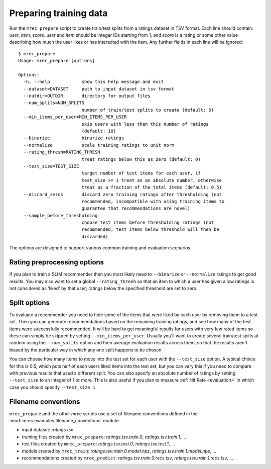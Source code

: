 .. _preparation:

=======================
Preparing training data
=======================

Run the ``mrec_prepare`` script to create train/test splits from a ratings dataset in TSV format.
Each line should contain: `user`, `item`, `score`. `user` and `item` should be integer IDs starting from 1, and `score` is a rating or some other value describing how much the user likes or has interacted with the item.  Any further fields in each line will be ignored::

    $ mrec_prepare
    Usage: mrec_prepare [options]

    Options:
      -h, --help            show this help message and exit
      --dataset=DATASET     path to input dataset in tsv format
      --outdir=OUTDIR       directory for output files
      --num_splits=NUM_SPLITS
                            number of train/test splits to create (default: 5)
      --min_items_per_user=MIN_ITEMS_PER_USER
                            skip users with less than this number of ratings
                            (default: 10)
      --binarize            binarize ratings
      --normalize           scale training ratings to unit norm
      --rating_thresh=RATING_THRESH
                            treat ratings below this as zero (default: 0)
      --test_size=TEST_SIZE
                            target number of test items for each user, if
                            test_size >= 1 treat as an absolute number, otherwise
                            treat as a fraction of the total items (default: 0.5)
      --discard_zeros       discard zero training ratings after thresholding (not
                            recommended, incompatible with using training items to
                            guarantee that recommendations are novel)
      --sample_before_thresholding
                            choose test items before thresholding ratings (not
                            recommended, test items below threshold will then be
                            discarded)


The options are designed to support various common training and evaluation scenarios.

Rating preprocessing options
----------------------------
If you plan to train a SLIM recommender then you most likely need to ``--binarize`` or
``--normalize`` ratings to get good results.  You may also want to set
a global ``--rating_thresh`` so that an item to which a user has given a low ratings is
not considered as 'liked' by that user; ratings below the specified threshold are set
to zero.

Split options
-------------
To evaluate a recommender you need to hide some of the items that were liked by each user
by removing them to a test set.  Then you can generate recommendations based on the remaining
training ratings, and see how many of the test items were successfully recommended.
It will be hard to get meaningful results for users with very few rated items so these
can simply be skipped by setting ``--min_items_per_user``.  Usually you'll want to create
several train/test splits at random using the ``--num_splits`` option and then average evaluation
results across them, so that the results aren't biased by the particular way in which any
one split happens to be chosen.

You can choose how many items to move into the test set for
each user with the ``--test_size`` option.  A typical choice for this is 0.5, which puts
half of each users liked items into the test set, but you can vary this if you need to compare
with previous results that used a different split.  You can also specify an absolute number
of ratings by setting ``--test_size`` to an integer of 1 or more.  This is also useful if you
plan to measure :ref:`Hit Rate <evaluation>` in which case you should specify ``--test_size 1``.

.. _filename_conventions-link:

Filename conventions
--------------------
``mrec_prepare`` and the other `mrec` scripts use a set of filename conventions defined
in the :mod:`mrec.examples.filename_conventions` module:

- input dataset: `ratings.tsv`
- training files created by ``mrec_prepare``: `ratings.tsv.train.0`, `ratings.tsv.train.1`, ...
- test files created by ``mrec_prepare``: `ratings.tsv.test.0`, `ratings.tsv.test.1`, ...
- models created by ``mrec_train``: `ratings.tsv.train.0.model.npz`, `ratings.tsv.train.1.model.npz`, ...
- recommendations created by ``mrec_predict``: `ratings.tsv.train.0.recs.tsv`, `ratings.tsv.train.1.recs.tsv`, ...
